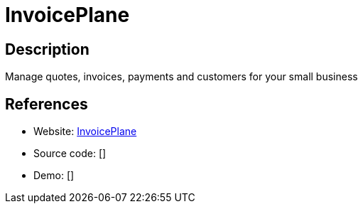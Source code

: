= InvoicePlane

:Name:          InvoicePlane
:Language:      InvoicePlane
:License:       MIT
:Topic:         Money, Budgeting and Management
:Category:      
:Subcategory:   

// END-OF-HEADER. DO NOT MODIFY OR DELETE THIS LINE

== Description

Manage quotes, invoices, payments and customers for your small business

== References

* Website: https://github.com/InvoicePlane/InvoicePlane[InvoicePlane]
* Source code: []
* Demo: []
